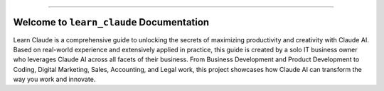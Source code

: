 
.. image:: https://readthedocs.org/projects/learn-claude/badge/?version=latest
    :target: https://learn-claude.readthedocs.io/en/latest/
    :alt: Documentation Status

.. image:: https://img.shields.io/badge/Release_History!--None.svg?style=social
    :target: https://github.com/MacHu-GWU/learn_claude-project/blob/main/release-history.rst

.. image:: https://img.shields.io/badge/STAR_Me_on_GitHub!--None.svg?style=social
    :target: https://github.com/MacHu-GWU/learn_claude-project

------

.. image:: https://img.shields.io/badge/Link-Document-blue.svg
    :target: https://learn-claude.readthedocs.io/en/latest/

.. image:: https://img.shields.io/badge/Link-Submit_Issue-blue.svg
    :target: https://github.com/MacHu-GWU/learn_claude-project/issues


Welcome to ``learn_claude`` Documentation
==============================================================================
.. image:: https://learn-claude.readthedocs.io/en/latest/_static/learn_claude-logo.png
    :target: https://learn-claude.readthedocs.io/en/latest/

Learn Claude is a comprehensive guide to unlocking the secrets of maximizing productivity and creativity with Claude AI. Based on real-world experience and extensively applied in practice, this guide is created by a solo IT business owner who leverages Claude AI across all facets of their business. From Business Development and Product Development to Coding, Digital Marketing, Sales, Accounting, and Legal work, this project showcases how Claude AI can transform the way you work and innovate.
